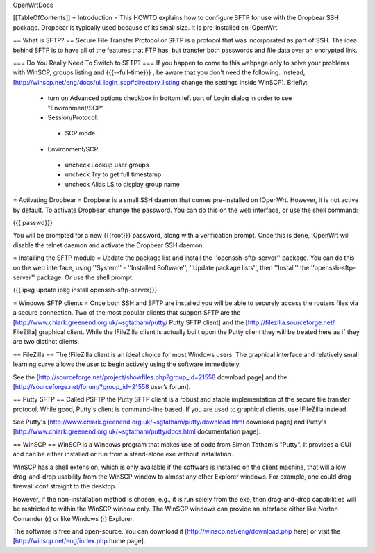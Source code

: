 OpenWrtDocs

[[TableOfContents]]
= Introduction =
This HOWTO explains how to configure SFTP for use with the Dropbear SSH package. Dropbear is typically used because of its small size.  It is pre-installed on !OpenWrt.

== What is SFTP? ==
Secure File Transfer Protocol or SFTP is a protocol that was incorporated as part of SSH. The idea behind SFTP is to have all of the features that FTP has, but transfer both passwords and file data over an encrypted link.

=== Do You Really Need To Switch to SFTP? ===
If you happen to come to this webpage only to solve your problems with WinSCP, groups listing and {{{--full-time}}} , be aware that you don't need the following. Instead, [http://winscp.net/eng/docs/ui_login_scp#directory_listing change the settings inside WinSCP]. Briefly:

 * turn on Advanced options checkbox in bottom left part of Login dialog in order to see "Environment/SCP"
 * Session/Protocol:
  * SCP mode
 * Environment/SCP:
  * uncheck Lookup user groups
  * uncheck Try to get full timestamp
  * uncheck Alias LS to display group name

= Activating Dropbear =
Dropbear is a small SSH daemon that comes pre-installed on !OpenWrt. However, it is not active by default. To activate Dropbear, change the password. You can do this on the web interface, or use the shell command:

{{{
passwd}}}

You will be prompted for a new {{{root}}} password, along with a verification prompt. Once this is done, !OpenWrt will disable the telnet daemon and activate the Dropbear SSH daemon.

= Installing the SFTP module =
Update the package list and install the ''openssh-sftp-server'' package.  You can do this on the web interface, using ''System'' - ''Installed Software'', ''Update package lists'', then ''Install'' the ''openssh-sftp-server'' package.  Or use the shell prompt:

{{{
ipkg update
ipkg install openssh-sftp-server}}}

= Windows SFTP clients =
Once both SSH and SFTP are installed you will be able to securely access the routers files via a secure connection. Two of the most popular clients that support SFTP are the [http://www.chiark.greenend.org.uk/~sgtatham/putty/ Putty SFTP client] and the [http://filezilla.sourceforge.net/ FileZilla] graphical client. While the !FileZilla client is actually built upon the Putty client they will be treated here as if they are two distinct clients.

== FileZilla ==
The !FileZilla client is an ideal choice for most Windows users. The graphical interface and relatively small learning curve allows the user to begin actively using the software immediately.

See the [http://sourceforge.net/project/showfiles.php?group_id=21558 download page] and the [http://sourceforge.net/forum/?group_id=21558 user’s forum].

== Putty SFTP ==
Called PSFTP the Putty SFTP client is a robust and stable implementation of the secure file transfer protocol. While good, Putty's client is command-line based.  If you are used to graphical clients, use !FileZilla instead.

See Putty's [http://www.chiark.greenend.org.uk/~sgtatham/putty/download.html download page] and Putty's [http://www.chiark.greenend.org.uk/~sgtatham/putty/docs.html documentation page].

== WinSCP ==
WinSCP is a Windows program that makes use of code from Simon Tatham's "Putty". It provides a GUI and can be either installed or run from a stand-alone exe without installation.

WinSCP has a shell extension, which is only available if the software is installed on the client machine, that will allow drag-and-drop usability from the WinSCP window to almost any other Explorer windows. For example, one could drag firewall.conf straight to the desktop.

However, if the non-installation method is chosen, e.g., it is run solely from the exe, then drag-and-drop capabilities will be restricted to within the WinSCP window only. The WinSCP windows can provide an interface either like Norton Comander (r) or like Windows (r) Explorer.

The software is free and open-source. You can download it [http://winscp.net/eng/download.php here] or visit the [http://winscp.net/eng/index.php home page].

